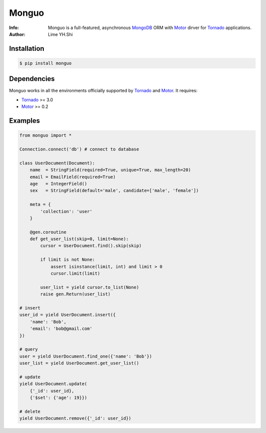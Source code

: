 ======
Monguo
======

.. image:: https://github.com/shiyanhui/monguo/blob/master/doc/source/_static/monguo.jpg?raw=true
	:width: 200px
	
:Info: Monguo is a full-featured, asynchronous MongoDB_ ORM with Motor_ dirver for Tornado_ applications.
:Author: Lime YH.Shi

.. image:: https://img.shields.io/pypi/v/monguo.svg
        :target: https://crate.io/packages/monguo

.. image:: https://img.shields.io/pypi/dm/monguo.svg
        :target: https://crate.io/packages/monguo

Installation
============
    
.. code-block:: bash

    $ pip install monguo

Dependencies
============

Monguo works in all the environments officially supported by Tornado_ and Motor_. It requires:

* Tornado_ >= 3.0
* Motor_ >= 0.2

Examples
========

.. code-block:: python
    
    from monguo import *

    Connection.connect('db') # connect to database

    class UserDocument(Document):
        name  = StringField(required=True, unique=True, max_length=20)
        email = EmailField(required=True)
        age   = IntegerField()
        sex   = StringField(default='male', candidate=['male', 'female'])

        meta = {
            'collection': 'user'
        }

        @gen.coroutine
        def get_user_list(skip=0, limit=None):
            cursor = UserDocument.find().skip(skip)

            if limit is not None:
                assert isinstance(limit, int) and limit > 0
                cursor.limit(limit)

            user_list = yield cursor.to_list(None)
            raise gen.Return(user_list)

    # insert
    user_id = yield UserDocument.insert({
        'name': 'Bob',
        'email': 'bob@gmail.com'
    })

    # query
    user = yield UserDocument.find_one({'name': 'Bob'})
    user_list = yield UserDocument.get_user_list()

    # update
    yield UserDocument.update(
        {'_id': user_id}, 
        {'$set': {'age': 19}})
    
    # delete
    yield UserDocument.remove({'_id': user_id})


.. _MongoDB: http://mongodb.org
.. _Tornado: http://tornadoweb.org
.. _Motor: https://github.com/mongodb/motor

